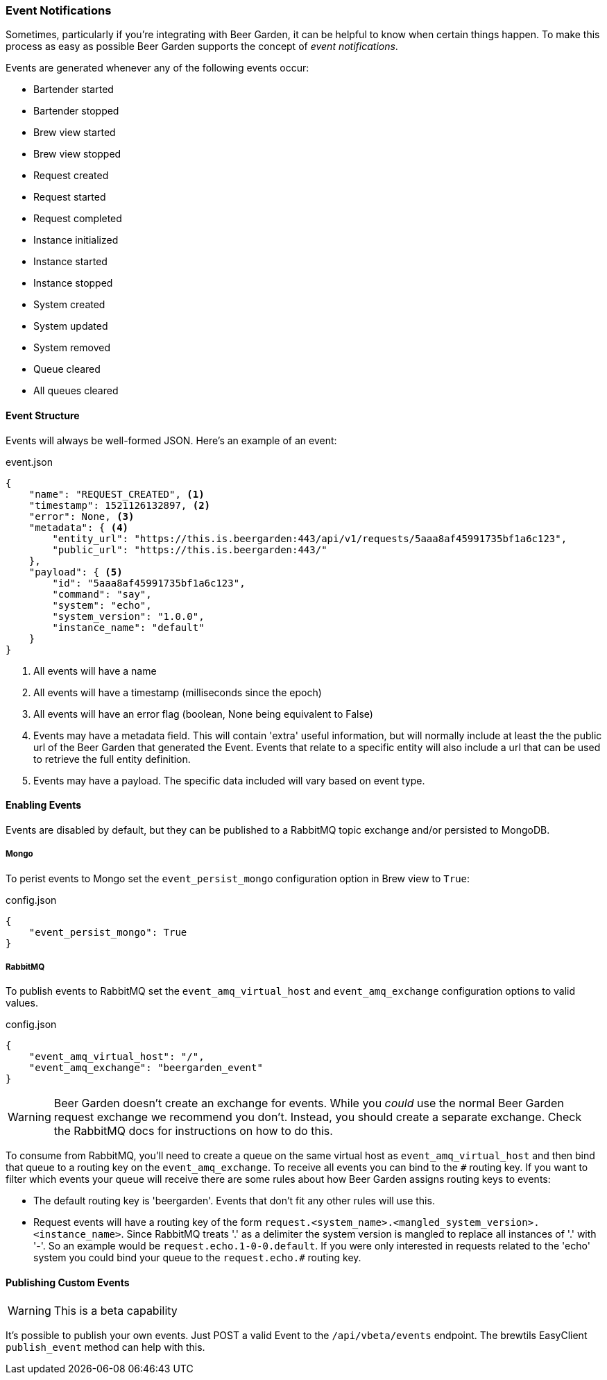 
=== Event Notifications

Sometimes, particularly if you're integrating with Beer Garden, it can be helpful to know when certain things happen. To make this process as easy as possible Beer Garden supports the concept of _event notifications_.

Events are generated whenever any of the following events occur:

* Bartender started
* Bartender stopped
* Brew view started
* Brew view stopped
* Request created
* Request started
* Request completed
* Instance initialized
* Instance started
* Instance stopped
* System created
* System updated
* System removed
* Queue cleared
* All queues cleared

==== Event Structure

Events will always be well-formed JSON. Here's an example of an event:

[source,json]
.event.json
----
{
    "name": "REQUEST_CREATED", <1>
    "timestamp": 1521126132897, <2>
    "error": None, <3>
    "metadata": { <4>
        "entity_url": "https://this.is.beergarden:443/api/v1/requests/5aaa8af45991735bf1a6c123",
        "public_url": "https://this.is.beergarden:443/"
    },
    "payload": { <5>
        "id": "5aaa8af45991735bf1a6c123",
        "command": "say",
        "system": "echo",
        "system_version": "1.0.0",
        "instance_name": "default"
    }
}
----
<1> All events will have a name
<2> All events will have a timestamp (milliseconds since the epoch)
<3> All events will have an error flag (boolean, None being equivalent to False)
<4> Events may have a metadata field. This will contain 'extra' useful information, but will normally include at least the the public url of the Beer Garden that generated the Event. Events that relate to a specific entity will also include a url that can be used to retrieve the full entity definition.
<5> Events may have a payload. The specific data included will vary based on event type.

==== Enabling Events

Events are disabled by default, but they can be published to a RabbitMQ topic exchange and/or persisted to MongoDB.

===== Mongo
To perist events to Mongo set the ``event_persist_mongo`` configuration option in Brew view to ``True``:

[source,json]
.config.json
----
{
    "event_persist_mongo": True
}
----

===== RabbitMQ
To publish events to RabbitMQ set the ``event_amq_virtual_host`` and ``event_amq_exchange`` configuration options to valid values.

[source,json]
.config.json
----
{
    "event_amq_virtual_host": "/",
    "event_amq_exchange": "beergarden_event"
}
----

WARNING: Beer Garden doesn't create an exchange for events. While you _could_ use the normal Beer Garden request exchange we recommend you don't. Instead, you should create a separate exchange. Check the RabbitMQ docs for instructions on how to do this.

To consume from RabbitMQ, you'll need to create a queue on the same virtual host as ``event_amq_virtual_host`` and then bind that queue to a routing key on the ``event_amq_exchange``. To receive all events you can bind to the ``#`` routing key. If you want to filter which events your queue will receive there are some rules about how Beer Garden assigns routing keys to events:

* The default routing key is 'beergarden'. Events that don't fit any other rules will use this.
* Request events will have a routing key of the form ``request.<system_name>.<mangled_system_version>.<instance_name>``. Since RabbitMQ treats '.' as a delimiter the system version is mangled to replace all instances of '.' with '-'. So an example would be ``request.echo.1-0-0.default``. If you were only interested in requests related to the 'echo' system you could bind your queue to the ``request.echo.#`` routing key.

==== Publishing Custom Events

WARNING: This is a beta capability

It's possible to publish your own events. Just POST a valid Event to the ``/api/vbeta/events`` endpoint. The brewtils EasyClient ``publish_event`` method can help with this.
